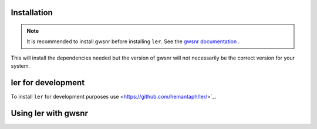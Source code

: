 Installation
============

.. note::

    It is recommended to install gwsnr before installing ``ler``. See the `gwsnr documentation <https://github.com/hemantaph/gwsnr/>`_ .

.. tabs::

     .. code-tab:: console pip

        pip install ler gwsnr


This will install the dependencies needed but the version of gwsnr will not necessarily be the correct version for your system.


ler for development
===================

To install ``ler`` for development purposes use <https://github.com/hemantaph/ler/>`_.

Using ler with gwsnr
====================